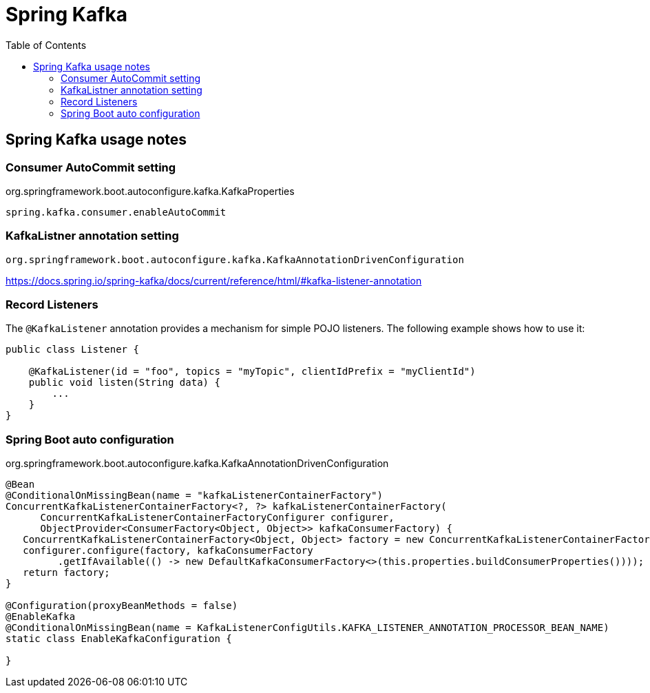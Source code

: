 = Spring Kafka
:toc:
:icons: font
:source-highlighter: rouge
:imagesdir: ./images

== Spring Kafka usage notes

=== Consumer AutoCommit setting

[source,java]
.org.springframework.boot.autoconfigure.kafka.KafkaProperties
----
spring.kafka.consumer.enableAutoCommit
----

=== KafkaListner annotation setting

`org.springframework.boot.autoconfigure.kafka.KafkaAnnotationDrivenConfiguration`


https://docs.spring.io/spring-kafka/docs/current/reference/html/#kafka-listener-annotation

=== Record Listeners

The `@KafkaListener` annotation provides a mechanism for simple POJO listeners.
The following example shows how to use it:
[source,java]
----
public class Listener {

    @KafkaListener(id = "foo", topics = "myTopic", clientIdPrefix = "myClientId")
    public void listen(String data) {
        ...
    }
}
----

=== Spring Boot auto configuration

.org.springframework.boot.autoconfigure.kafka.KafkaAnnotationDrivenConfiguration
[source,java]
----
@Bean
@ConditionalOnMissingBean(name = "kafkaListenerContainerFactory")
ConcurrentKafkaListenerContainerFactory<?, ?> kafkaListenerContainerFactory(
      ConcurrentKafkaListenerContainerFactoryConfigurer configurer,
      ObjectProvider<ConsumerFactory<Object, Object>> kafkaConsumerFactory) {
   ConcurrentKafkaListenerContainerFactory<Object, Object> factory = new ConcurrentKafkaListenerContainerFactory<>();
   configurer.configure(factory, kafkaConsumerFactory
         .getIfAvailable(() -> new DefaultKafkaConsumerFactory<>(this.properties.buildConsumerProperties())));
   return factory;
}

@Configuration(proxyBeanMethods = false)
@EnableKafka
@ConditionalOnMissingBean(name = KafkaListenerConfigUtils.KAFKA_LISTENER_ANNOTATION_PROCESSOR_BEAN_NAME)
static class EnableKafkaConfiguration {

}
----